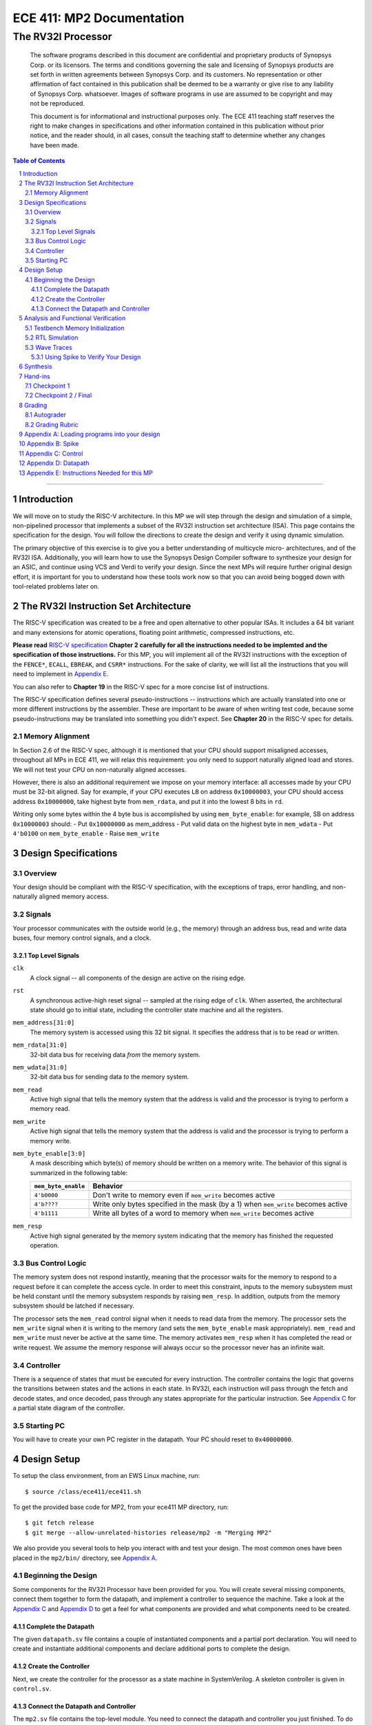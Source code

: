 ==========================
ECE 411: MP2 Documentation
==========================

---------------------------------------------
The RV32I Processor
---------------------------------------------

    The software programs described in this document are confidential and proprietary products of
    Synopsys Corp. or its licensors. The terms and conditions
    governing the sale and licensing of Synopsys products are set forth in written
    agreements between Synopsys Corp. and its customers. No representation or other
    affirmation of fact contained in this publication shall be deemed to be a warranty or give rise
    to any liability of Synopsys Corp. whatsoever. Images of software programs in use
    are assumed to be copyright and may not be reproduced.

    This document is for informational and instructional purposes only. The ECE 411 teaching staff
    reserves the right to make changes in specifications and other information contained in this
    publication without prior notice, and the reader should, in all cases, consult the teaching
    staff to determine whether any changes have been made.

.. contents:: Table of Contents
.. section-numbering::

-----

.. Aliases for appendix references
.. _Appendix A: `Appendix A: Loading programs into your design`_
.. _Appendix B: `Appendix B: Spike`_
.. _Appendix C: `Appendix C: Control`_
.. _Appendix D: `Appendix D: Datapath`_
.. _Appendix E: `Appendix E: Instructions Needed for this MP`_

Introduction
============

We will move on to study the RISC-V architecture.
In this MP we will step through the design and simulation of a simple, non-pipelined processor
that implements a subset of the RV32I instruction set architecture (ISA). This page 
contains the specification for the design. You will follow
the directions to create the design and verify it using dynamic simulation.

The primary objective of this exercise is to give you a better understanding of multicycle micro-
architectures, and of the RV32I ISA. Additionally, you will learn how to use the Synopsys Design Compiler software
to synthesize your design for an ASIC, and continue using VCS and Verdi to verify your design.
Since the next MPs will require further original design effort, it is important for you to understand how
these tools work now so that you can avoid being bogged down with tool-related problems later on.


The RV32I Instruction Set Architecture
======================================

The RISC-V specification was created to be a free and open alternative to other popular ISAs. It includes a 64
bit variant and many extensions for atomic operations, floating point
arithmetic, compressed instructions, etc. 

**Please read** `RISC-V specification`_ **Chapter 2 carefully for all the instructions needed to be implemted
and the specification of those instructions.** For this MP, you will implement all of the RV32I
instructions with the exception of the ``FENCE*``, ``ECALL``, ``EBREAK``, and
``CSRR*`` instructions.
For the sake of clarity, we will list all the instructions that you will need to implement in `Appendix E`_.

You can also refer to **Chapter 19** in the RISC-V spec for a more concise list of instructions.

The RISC-V specification defines several pseudo-instructions -- instructions which are
actually translated into one or more different instructions by the assembler.  These are important
to be aware of when writing test code, because some pseudo-instructions may be translated into
something you didn't expect.  See **Chapter 20** in the RISC-V spec for details.

.. _RISC-V specification: https://content.riscv.org/wp-content/uploads/2017/05/riscv-spec-v2.2.pdf

Memory Alignment
----------------

In Section 2.6 of the RISC-V spec, although it is mentioned that your CPU should support misaligned
accesses, throughout all MPs in ECE 411, we will relax this requirement: you only need to support naturally
aligned load and stores. We will not test your CPU on non-naturally aligned accesses.

However, there is also an additional requirement we impose on your memory interface:
all accesses made by your CPU must be 32-bit aligned. Say for example, if your CPU executes ``LB`` on
address ``0x10000003``, your CPU should access address ``0x10000000``, take highest byte from ``mem_rdata``,
and put it into the lowest 8 bits in ``rd``.

Writing only some bytes within the 4 byte bus is accomplished by using ``mem_byte_enable``:
for example, SB on address ``0x10000003`` should:
- Put ``0x10000000`` as mem_address
- Put valid data on the highest byte in ``mem_wdata``
- Put ``4'b0100`` on ``mem_byte_enable``
- Raise ``mem_write``


Design Specifications
=====================

Overview
--------

Your design should be compliant with the RISC-V specification, with the exceptions of traps, error handling, and
non-naturally aligned memory access.

Signals
-------

Your processor communicates with the outside world (e.g., the memory) through an address bus,
read and write data buses, four memory control signals, and a clock.

Top Level Signals
~~~~~~~~~~~~~~~~~

``clk``
  A clock signal -- all components of the design are active on the rising edge.

``rst``
  A synchronous active-high reset signal -- sampled at the rising edge of ``clk``. When asserted, the architectural
  state should go to initial state, including the controller state machine and all the registers.

``mem_address[31:0]``
  The memory system is accessed using this 32 bit signal. It specifies the address that is to be
  read or written.

``mem_rdata[31:0]``
  32-bit data bus for receiving data *from* the memory system.

``mem_wdata[31:0]``
  32-bit data bus for sending data *to* the memory system.

``mem_read``
  Active high signal that tells the memory system that the address is valid and the processor is
  trying to perform a memory read.

``mem_write``
  Active high signal that tells the memory system that the address is valid and the processor is
  trying to perform a memory write.

``mem_byte_enable[3:0]``
  A mask describing which byte(s) of memory should be written on a memory write. The behavior of
  this signal is summarized in the following table:

  =====================  ==========
   ``mem_byte_enable``    Behavior
  =====================  ==========
   ``4'b0000``            Don't write to memory even if ``mem_write`` becomes active
   ``4'b????``            Write only bytes specified in the mask (by a 1) when ``mem_write`` becomes
                          active
   ``4'b1111``            Write all bytes of a word to memory when ``mem_write`` becomes active
  =====================  ==========

``mem_resp``
  Active high signal generated by the memory system indicating that the memory has finished the
  requested operation.

Bus Control Logic
-----------------

The memory system does not respond instantly, meaning that the processor waits for the memory to respond to a
request before it can complete the access cycle. In order to meet this constraint, inputs to the memory
subsystem must be held constant until the memory subsystem responds by raising ``mem_resp``. In addition, outputs from the
memory subsystem should be latched if necessary.

The processor sets the ``mem_read`` control signal when it needs to read data from the
memory. The processor sets the ``mem_write`` signal when it is writing to the memory (and sets
the ``mem_byte_enable`` mask appropriately). ``mem_read`` and ``mem_write`` must never be active at
the same time. The memory activates ``mem_resp`` when it has completed the read or write request.
We assume the memory response will always occur so the processor never has an infinite wait.

Controller
----------

There is a sequence of states that must be executed for every instruction. The controller contains
the logic that governs the transitions between states and the actions in each state. In RV32I, each
instruction will pass through the fetch and decode states, and once decoded, pass through any states
appropriate for the particular instruction. See `Appendix C`_ for a partial state diagram
of the controller.

Starting PC
-----------

You will have to create your own PC register in the datapath. Your PC should reset to ``0x40000000``.

Design Setup
============

To setup the class environment, from an EWS Linux machine, run::

  $ source /class/ece411/ece411.sh

To get the provided base code for MP2, from your ece411 MP directory, run::

  $ git fetch release
  $ git merge --allow-unrelated-histories release/mp2 -m "Merging MP2"

We also provide you several tools to help you interact with and test your design.  The most common
ones have been placed in the ``mp2/bin/`` directory, see `Appendix A`_.

Beginning the Design
--------------------

Some components for the RV32I Processor have been provided for you. You will create several missing
components, connect them together to form the datapath, and implement a controller to sequence the
machine. Take a look at the `Appendix C`_ and `Appendix D`_ to get a feel for what components
are provided and what components need to be created.

Complete the Datapath
~~~~~~~~~~~~~~~~~~~~~

The given ``datapath.sv`` file contains a couple of instantiated components and a partial port
declaration. You will need to create and instantiate additional components and declare additional
ports to complete the design.

Create the Controller
~~~~~~~~~~~~~~~~~~~~~

Next, we create the controller for the processor as a state machine in SystemVerilog. A skeleton
controller is given in ``control.sv``.

Connect the Datapath and Controller
~~~~~~~~~~~~~~~~~~~~~~~~~~~~~~~~~~~

The ``mp2.sv`` file contains the top-level module.
You need to connect the datapath and controller you just finished. To do
this, follow a similar method as you did to connect components within the datapath. Declare the
relevant internal signals, instantiate, and connect the two modules. Finish the controller for
all instructions by following the design in `Appendix C`_ and `Appendix D`_. You
will have to figure out the design for several of the instructions, including the register-register
integer computational instructions. After adding an instruction, try compiling your design and
testing the newly added instruction.


Analysis and Functional Verification
====================================

After this, you will perform RTL simulation to verify the correctness of the
design. We recommend that you test your design after adding each instruction.

The main verification file to use in simulation is ``mp2/hvl/top.sv``. This file does several things:

- Instantiates your MP2 design as the DUT
- Instantiates one of two testbenches which provide input stimulus to the DUT
- Instantiates an interface between itself, the testbench, the DUT, and memory, and generates a clock
- Provides several halting conditions for your simulation
- Instantiates ``riscv_formal_monitor_rv32i`` (which we will refer to as RVFI henceforth),
  which monitors the output as well as some of the
  internal state of the DUT. It then reports an error if the DUT outputs an incorrect value or enters
  an incorrect state. See `RISC-V Formal Verification Framework`__ for more details
- Prints out your DUT's instruction trace into a file. See `Appendix B`_

.. __: https://github.com/SymbioticEDA/riscv-formal

Note that since RVFI needs to look at the internal of your design, we have already instantiated
all the signals that need to be monitored in control and datapath. Please do not rename or remove them,
and program them according to their implied functionality. If you get the
"cross module reference error" when compiling, it is likely the case that you have modified some of these signal names.

Two different testbenches are provided. To choose which one to instantiate in ``mp2/hvl/top.sv``,
set the ``TESTBENCH`` macro to either ``SRC`` or ``RAND``.

The ``SRC`` testbench drives the DUT by loading a program binary into memory, and executing the
program. This testbench should largely remain unchanged, instead modify the tests by modifying the
compiled program.

The memory is provided as a behavioral SystemVerilog file ``memory.sv``. The model reads
memory contents from the ``memory.lst`` file in the ``sim`` directory of your
MP2 project. See `Appendix A`_ for instructions on compiling RISC-V programs and loading them
into memory.

The ``RAND`` testbench drives the DUT by executing a sequence of randomly generated instructions.
This testbench can and should be modified, as we have only provided the code to randomly generate register-immediate instructions.
We suggest extending this testbench to support simulation of randomly
generated register-register instructions, and load-store instructions. When using the RAND testbench, it is not necessary to supply the PROG argument to make.

Testbench Memory Initialization
-------------------------------

See `Appendix A`_ for how to load an assembly program into the design. Use the instructions to load
the given test code in ``mp2/testcode/riscv_mp2test.s``.

It is expected that you write your own extensive assembly tests.
The given testcode is by no means exhaustive.
We highly encourage you to extend this given test, create your own test code, or use some third-party testcode to test your design.

RTL Simulation
--------------

To run the RTL simulation, from your MP2 directory, :

.. code::

   make run PROG=PATH_TO_TESTCODE

This will invoke ``generate_memory_file.sh`` detailed in `Appendix A`_, compile your RTL design, and run the simulation.
The ``sim/compile.log`` file will contain the VCS compilation output.  Pay attention to any compiler warnings,
as they can lead to subtle bugs. The ``sim/sim.log`` file will contain the VCS simulation output.
The simulation will print any mismatches detected by RVFI. Expected values will be prefixed with ``spec`` while your value is prefixed with ``rvfi``.

Wave Traces
-----------

To aid in debugging, we will use Synopsys Verdi. Once a simulation is run, it will dump all signals in the design in a .fsdb (Fast Signal Database) file. 
Launch Verdi by running 

.. code::

   ./run_verdi.sh &

Navigate to your design in the instance navigator window on the left. You will see the corresponding source code in the source window.
You can select any signal and press ``Ctrl + 4`` to add it to the waveform viewer window.

While trying to debug, you may want to edit the source code, run a simulation and observe the same set of signals. You can edit your code, and run make sim/simv,
while Verdi is running. Once the simulation has finished, press ``Shift + L`` while the Verdi window is active to reload the design. You can now view the waves
corresponding to the new simulation.

Additionally, you can save a "signal" file that instructs Verdi to load a set of signals in the waveform viewer. Once you have a set of signals added to 
the waveform viewer, select the nWave window, and press ``Shift + S`` to save the file.

Next time you launch Verdi, you can restore the signals by selecting the nWave window and pressing ``r``, and selecting the file that you saved earlier.
We recommend that you refer to the full Verdi user guide. Verdi has numerous debug features that can help improve productivity. 


Using Spike to Verify Your Design
~~~~~~~~~~~~~~~~~~~~~~~~~~~~~~~~~

See `Appendix B`_


Synthesis
=========

We synthesize the design using Synopsys Design Compiler. To synthesize your design, run 

.. code::
   
   make synth 


If your design is successfully synthesized, this will produce an area report and a timing report.
We target a 100 MHz clock. Given the gate delays in the 45nm node we are targeting, this is NOT an aggressive target and you should be able to
meet timing constraints easily. 

The timing report will list the longest path delay in your design. If you see a positive slack value for the longest path, that means your design passes timing.
If there is a negative value, that means that particular path takes longer than 10 ns to propagate. The report will also list the gates in the pathway that will indicate
where the long piece of logic exists.

The second lab for MP2 will cover more information on Design Compiler and its GUI, Design Vision. 

For full credit on this MP, your design must successfully synthesize and meet all timing constraints. There is no area constraint.
Note that this is only a requirement for the final checkpoint. 


Hand-ins
========

Checkpoint 1
------------

For CP1, you must submit a design with

- **register-immediate** instructions;
- load word and store word memory instructions;
- all conditional branch operations (not ``JAL``, ``JALR``);
  (Hint: These instructions will require you write a new module)
- both U-type instructions (``LUI``, ``AUIPC``).

Checkpoint 2 / Final
--------------------

The final hand in requires you to complete the design by adding all missing instructions (with the
exception of those listed as not implemented in the `The RV32I Instruction Set Architecture`_).


Grading
=======

Autograder
----------

The autograder will test your design in two ways. First it will run many small tests that each
target a very minimal amount of functionality but together they should cover nearly all
functionality. This is the best way for the autograder to give you as much partial credit as
possible for small bugs. The second method of testing will be a larger test code that will test that
your design can successfully run larger sequences of instructions. No partial credit will be given
for this larger test code but it will not test corner cases as thoroughly as the targeted tests.

Additionally, **certain tests may be withheld from you until the CP1 and Final due-dates**. This
means that you should not treat earlier autograding runs as your verification effort. **You must
verify your own design.**

You are free to create new SystemVerilog files in ``hdl``. All SystemVerilog files present in ``hdl``
will be compiled into the grading run.

**Do not modify the following given design files, since they will be replaced by the autograder:**
``alu.sv``, ``ir.sv``, ``regfile.sv``, ``rv32i_mux_types.sv``, ``rv32i_types.sv``.

All ``hvl`` and ``pkg`` files will also be replaced in autograder. Please do not put your code in there.


Grading Rubric
--------------

====================  =====
**Item**              **%**
====================  =====
CP Targeted Tests     20
CP Longer Test        5
**CP Total**          25
Final Targeted Tests  50
Final Longer Test     15
Synthesis and Timing  10
**Total**             100
====================  =====


Appendix A: Loading programs into your design
=============================================

To load a program into your design, we need to generate a memory initialization file, ``memory.lst``,
that is placed into the simulation directory ``mp2/sim``. The ``generate_memory_file.sh`` script located in the ``mp2/bin``
directory is used to do this.

The ``generate_memory_file.sh`` script takes a RISC-V assembly file or a single C file as input, optially compile it to assembly,
assembles it into a RISC-V ELF then object file, and converts the object file into a suitable format for initializing the testbench memory. 

The ``generate_memory_file.sh`` script stores all its intermediate products in ``mp2/sim/bin``.
Notably, it places the ELF version of your program there, which can be directly fed to Spike (see `Appendix B`_).
You can also find the disassembly in there, which will become very useful when debugging your design.

The ``generate_memory_file.sh`` script is part of the Makefile and gets executed automatically every time you ``make run PROG=..``.


Appendix B: Spike
=================
Spike is the golden software model for RISC-V. You can give it a RISC-V ELF file and it will run it for you. You can also interactively step through
instructions, look at all architectural states and also memory in it. However, it is likely that you do not need these features for this MP. You would
likely only want it to give you the golden trace for your program.

The compile script in ``mp2/bin`` will generate ELF file in ``mp2/sim/bin``.

To run an ELF on spike, run the following command

.. code::

  make spike ELF=PATH_TO_ELF

Then you can find the golden Spike log in ``mp2/sim/golden_spike.log``

In addition, code provided in ``mp2/hvl/top.sv`` will print out a log in the exact same format, which can be found at ``mp2/sim/spike.log``.
You can use your favorite diff tool to compare the two.


Appendix C: Control
===================

.. figure:: doc/figures/control.png
   :align: center
   :width: 80%
   :alt: RV32I control state diagram

   Figure 1: Example RV32I control state diagram -- sufficient for **most** of checkpoint 1


Appendix D: Datapath
====================

.. figure:: doc/figures/datapath.png
   :align: center
   :width: 80%
   :alt: RV32I datapath diagram

   Figure 2: Example RV32I datapath diagram -- sufficient for **most** of checkpoint 1

Appendix E: Instructions Needed for this MP
===========================================

=========  ========================  ==============
**Name**   **Type**                  **Checkpoint**
=========  ========================  ==============
``LUI``    ``U-type``                1
``AUIPC``  ``U-type``                1
``JAL``    ``Unconditional Jumps``   2
``JALR``   ``Unconditional Jumps``   2
``BEQ``    ``Conditional Branches``  1
``BNE``    ``Conditional Branches``  1
``BLT``    ``Conditional Branches``  1
``BGE``    ``Conditional Branches``  1
``BLTU``   ``Conditional Branches``  1
``BGEU``   ``Conditional Branches``  1
``LB``     ``Memory``                2
``LH``     ``Memory``                2
``LW``     ``Memory``                1
``LBU``    ``Memory``                2
``LHU``    ``Memory``                2
``SB``     ``Memory``                2
``SH``     ``Memory``                2
``SW``     ``Memory``                1
``ADDI``   ``Register-Immediate``    1
``SLTI``   ``Register-Immediate``    1
``SLTIU``  ``Register-Immediate``    1
``XORI``   ``Register-Immediate``    1
``ORI``    ``Register-Immediate``    1
``ANDI``   ``Register-Immediate``    1
``SLLI``   ``Register-Immediate``    1
``SRLI``   ``Register-Immediate``    1
``SRAI``   ``Register-Immediate``    1
``ADD``    ``Register-Register``     2
``SUB``    ``Register-Register``     2
``SLL``    ``Register-Register``     2
``SLT``    ``Register-Register``     2
``SLTU``   ``Register-Register``     2
``XOR``    ``Register-Register``     2
``SRL``    ``Register-Register``     2
``SRA``    ``Register-Register``     2
``OR``     ``Register-Register``     2
``AND``    ``Register-Register``     2
=========  ========================  ==============
